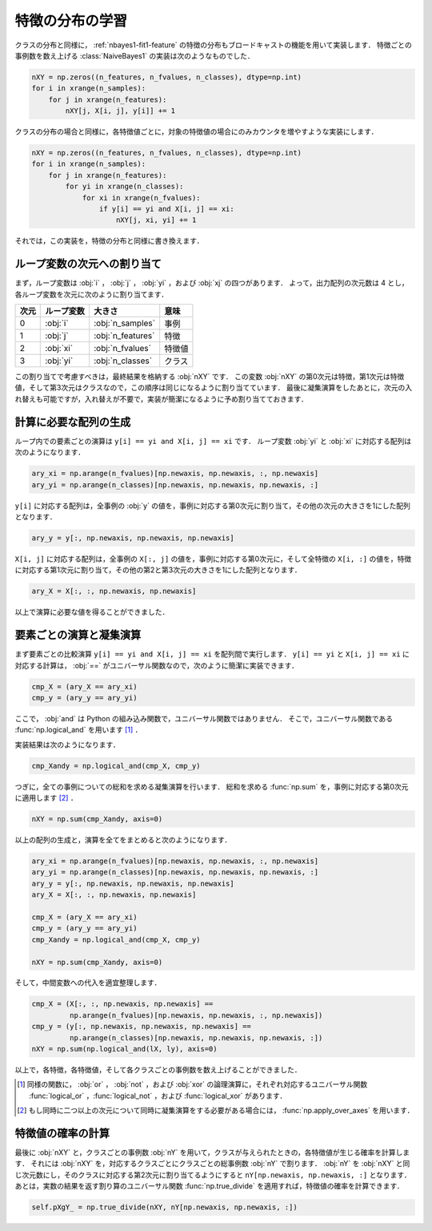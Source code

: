 .. _distfeature:

特徴の分布の学習
================

クラスの分布と同様に， :ref:`nbayes1-fit1-feature` の特徴の分布もブロードキャストの機能を用いて実装します．
特徴ごとの事例数を数え上げる :class:`NaiveBayes1` の実装は次のようなものでした．

.. code-block:: python

   nXY = np.zeros((n_features, n_fvalues, n_classes), dtype=np.int)
   for i in xrange(n_samples):
       for j in xrange(n_features):
           nXY[j, X[i, j], y[i]] += 1

クラスの分布の場合と同様に，各特徴値ごとに，対象の特徴値の場合にのみカウンタを増やすような実装にします．

.. code-block:: python

    nXY = np.zeros((n_features, n_fvalues, n_classes), dtype=np.int)
    for i in xrange(n_samples):
        for j in xrange(n_features):
            for yi in xrange(n_classes):
                for xi in xrange(n_fvalues):
                    if y[i] == yi and X[i, j] == xi:
                        nXY[j, xi, yi] += 1

それでは，この実装を，特徴の分布と同様に書き換えます．

.. _distfeature-assign:

ループ変数の次元への割り当て
----------------------------

まず，ループ変数は :obj:`i` ， :obj:`j` ， :obj:`yi` ，および :obj:`xj` の四つがあります．
よって，出力配列の次元数は 4 とし，各ループ変数を次元に次のように割り当てます．

.. csv-table::
    :header-rows: 1

    次元, ループ変数, 大きさ, 意味
    0, :obj:`i` , :obj:`n_samples` , 事例
    1, :obj:`j` , :obj:`n_features` , 特徴
    2, :obj:`xi` , :obj:`n_fvalues` , 特徴値
    3, :obj:`yi` , :obj:`n_classes` , クラス

この割り当てで考慮すべきは，最終結果を格納する :obj:`nXY` です．
この変数 :obj:`nXY` の第0次元は特徴，第1次元は特徴値，そして第3次元はクラスなので，この順序は同じになるように割り当てています．
最後に凝集演算をしたあとに，次元の入れ替えも可能ですが，入れ替えが不要で，実装が簡潔になるように予め割り当てておきます．

.. _distfeature-arygen:

計算に必要な配列の生成
----------------------

ループ内での要素ごとの演算は ``y[i] == yi and X[i, j] == xi`` です．
ループ変数 :obj:`yi` と :obj:`xi` に対応する配列は次のようになります．

.. code-block:: python

    ary_xi = np.arange(n_fvalues)[np.newaxis, np.newaxis, :, np.newaxis]
    ary_yi = np.arange(n_classes)[np.newaxis, np.newaxis, np.newaxis, :]

``y[i]`` に対応する配列は，全事例の :obj:`y` の値を，事例に対応する第0次元に割り当て，その他の次元の大きさを1にした配列となります．

.. code-block:: python

    ary_y = y[:, np.newaxis, np.newaxis, np.newaxis]

``X[i, j]`` に対応する配列は，全事例の ``X[:, j]`` の値を，事例に対応する第0次元に，そして全特徴の ``X[i, :]`` の値を，特徴に対応する第1次元に割り当て，その他の第2と第3次元の大きさを1にした配列となります．

.. code-block:: python

    ary_X = X[:, :, np.newaxis, np.newaxis]

以上で演算に必要な値を得ることができました．

.. _distfeature-computation:

要素ごとの演算と凝集演算
------------------------

まず要素ごとの比較演算 ``y[i] == yi and X[i, j] == xi`` を配列間で実行します．
``y[i] == yi`` と ``X[i, j] == xi`` に対応する計算は， :obj:`==` がユニバーサル関数なので，次のように簡潔に実装できます．

.. code-block:: python

    cmp_X = (ary_X == ary_xi)
    cmp_y = (ary_y == ary_yi)

ここで， :obj:`and` は Python の組み込み関数で，ユニバーサル関数ではありません．
そこで，ユニバーサル関数である :func:`np.logical_and` を用います [1]_ ．

.. index:: logical_and

.. function::  np.logical_and(x1, x2[, out]) = <ufunc 'logical_and'>

    Compute the truth value of x1 AND x2 elementwise.

実装結果は次のようになります．

.. code-block:: python

    cmp_Xandy = np.logical_and(cmp_X, cmp_y)

つぎに，全ての事例についての総和を求める凝集演算を行います．
総和を求める :func:`np.sum` を，事例に対応する第0次元に適用します [2]_ ．

.. code-block:: python

    nXY = np.sum(cmp_Xandy, axis=0)

以上の配列の生成と，演算を全てをまとめると次のようになります．

.. code-block:: python

    ary_xi = np.arange(n_fvalues)[np.newaxis, np.newaxis, :, np.newaxis]
    ary_yi = np.arange(n_classes)[np.newaxis, np.newaxis, np.newaxis, :]
    ary_y = y[:, np.newaxis, np.newaxis, np.newaxis]
    ary_X = X[:, :, np.newaxis, np.newaxis]

    cmp_X = (ary_X == ary_xi)
    cmp_y = (ary_y == ary_yi)
    cmp_Xandy = np.logical_and(cmp_X, cmp_y)

    nXY = np.sum(cmp_Xandy, axis=0)

そして，中間変数への代入を適宜整理します．

.. code-block:: python

    cmp_X = (X[:, :, np.newaxis, np.newaxis] ==
             np.arange(n_fvalues)[np.newaxis, np.newaxis, :, np.newaxis])
    cmp_y = (y[:, np.newaxis, np.newaxis, np.newaxis] ==
             np.arange(n_classes)[np.newaxis, np.newaxis, np.newaxis, :])
    nXY = np.sum(np.logical_and(lX, ly), axis=0)

以上で，各特徴，各特徴値，そして各クラスごとの事例数を数え上げることができました．

.. [1]
    同様の関数に， :obj:`or` ， :obj:`not` ，および :obj:`xor` の論理演算に，それぞれ対応するユニバーサル関数 :func:`logical_or` ，:func:`logical_not` ，および :func:`logical_xor` があります．

.. [2]
    もし同時に二つ以上の次元について同時に凝集演算をする必要がある場合には， :func:`np.apply_over_axes` を用います．

    .. index:: apply_over_axes

    .. function::  numpy.apply_over_axes(func, a, axes)

        Apply a function repeatedly over multiple axes.

.. _distfeature-prob:

特徴値の確率の計算
------------------

最後に :obj:`nXY` と，クラスごとの事例数 :obj:`nY` を用いて，クラスが与えられたときの，各特徴値が生じる確率を計算します．
それには :obj:`nXY` を，対応するクラスごとにクラスごとの総事例数 :obj:`nY` で割ります．
:obj:`nY` を :obj:`nXY` と同じ次元数にし，そのクラスに対応する第2次元に割り当てるようにすると ``nY[np.newaxis, np.newaxis, :]`` となります．
あとは，実数の結果を返す割り算のユニバーサル関数 :func:`np.true_divide` を適用すれば，特徴値の確率を計算できます．

.. code-block:: python

    self.pXgY_ = np.true_divide(nXY, nY[np.newaxis, np.newaxis, :])

